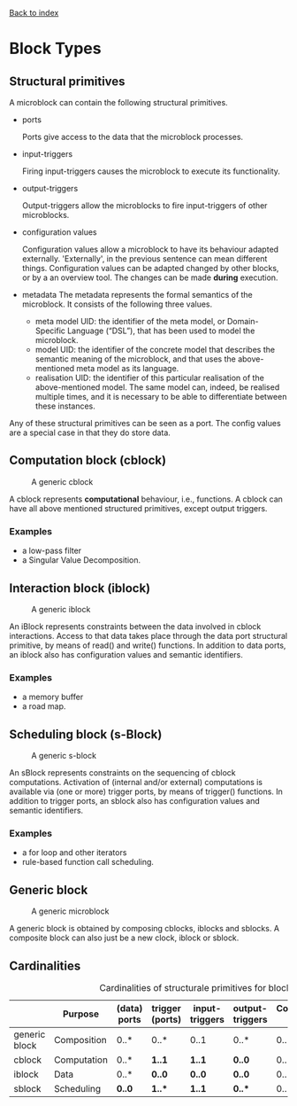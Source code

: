 [[file:index.org][Back to index]]

* Block Types
** Structural primitives
   A microblock can contain the following structural primitives.
   - ports [[file:img/parts/microblock_port.png]]

     Ports give access to the data that the microblock processes.
   - input-triggers [[file:img/parts/microblock_trigger_in.png]]

     Firing input-triggers causes the microblock to execute its functionality.
   - output-triggers [[file:img/parts/microblock_trigger_out.png]]

     Output-triggers allow the microblocks to fire input-triggers of other microblocks.
   - configuration values [[file:img/parts/microblock_config.png]]

     Configuration values allow a microblock to have its behaviour adapted externally.
     'Externally', in the previous sentence can mean different things.
     Configuration values can be adapted changed by other blocks, or by a an overview tool.
     The changes can be made *during* execution.
   - metadata [[file:img/parts/microblock_meta-data.png]]
     The metadata represents the formal semantics of the microblock. It consists of the following three values.
     - meta model UID: 
       the identifier of the meta model, or Domain-Specific Language (“DSL”), that has been used to model the microblock.
     - model UID:
       the identifier of the concrete model that describes the semantic meaning of the microblock, and that uses the above-mentioned meta model as its language.
     - realisation UID: the identifier of this particular realisation of the above-mentioned model.
       The same model can, indeed, be realised multiple times, and it is necessary to be able to differentiate between these instances. 

   Any of these structural primitives can be seen as a port. The config values are a special case in that they do store data.
** Computation block (cblock)
   #+CAPTION: A generic cblock
   [[file:img/generic/cblock.png]]
   
   A cblock represents *computational* behaviour, i.e., functions.
   A cblock can have all above mentioned structured primitives, except output triggers.
*** Examples
    - a low-pass filter
    - a Singular Value Decomposition. 
** Interaction block (iblock)
   #+CAPTION: A generic iblock
   [[file:img/generic/iblock.png]]

   An iBlock represents constraints between the data involved in cblock interactions.
   Access to that data takes place through the data port structural primitive, by means of read() and write() functions.
   In addition to data ports, an iblock also has configuration values and semantic identifiers.
*** Examples
    - a memory buffer
    - a road map. 
** Scheduling block (s-Block)
   #+CAPTION: A generic s-block
   [[file:img/generic/sblock.png]]

   An sBlock represents constraints on the sequencing of cblock computations.
   Activation of (internal and/or external) computations is available via (one or more) trigger ports, by means of trigger() functions.
   In addition to trigger ports, an sblock also has configuration values and semantic identifiers.
*** Examples
    - a for loop and other iterators
    - rule-based function call scheduling. 
** Generic block
   #+CAPTION: A generic microblock
   [[file:img/generic/microblock-generic.png]]
   
   A generic block is obtained by composing cblocks, iblocks and sblocks.
   A composite block can also just be a new clock, iblock or sblock.
** Cardinalities
   #+CAPTION: Cardinalities of structurale primitives for blocks.
   #+ATTR_HTML: :border 2 :rules all :frame border
|---------------+-------------+--------------+-----------------+----------------+-----------------+----------------------+------------------|
|               | Purpose     | (data) ports | trigger (ports) | input-triggers | output-triggers | Configuration values | identifier ports |
|---------------+-------------+--------------+-----------------+----------------+-----------------+----------------------+------------------|
| generic block | Composition | 0..*         | 0..*            | 0..1           | 0..*            | 0..*                 |             3..3 |
| cblock        | Computation | 0..*         | *1..1*          | *1..1*         | *0..0*          | 0..*                 |             3..3 |
| iblock        | Data        | 0..*         | *0..0*          | *0..0*         | *0..0*          | 0..*                 |             3..3 |
| sblock        | Scheduling  | *0..0*       | *1..**          | *1..1*         | *0..**          | 0..*                 |             3..3 |
|---------------+-------------+--------------+-----------------+----------------+-----------------+----------------------+------------------|
